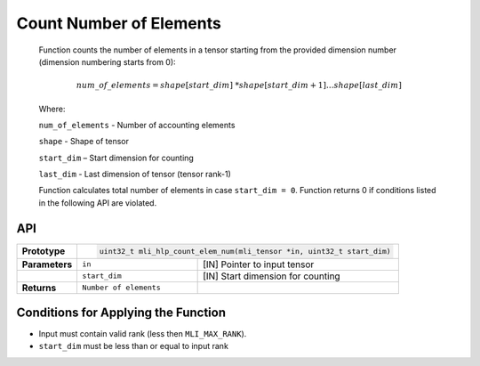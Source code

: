 .. _count_no_elem:

Count Number of Elements 
~~~~~~~~~~~~~~~~~~~~~~~~~

   Function counts the number of elements in a tensor starting from the
   provided dimension number (dimension numbering starts from 0):

.. math:: num\_ of\_ elements = shape\lbrack start\_ dim\rbrack\ *shape\lbrack start\_ dim + 1\rbrack*\ldots*shape\lbrack last\_ dim\rbrack

..

   Where:

   ``num_of_elements`` - Number of accounting elements

   ``shape`` - Shape of tensor

   ``start_dim`` – Start dimension for counting

   ``last_dim`` - Last dimension of tensor (tensor rank-1)

   Function calculates total number of elements in case
   ``start_dim = 0``. Function returns 0 if conditions listed
   in the following API are violated.

.. _api-16:

API
^^^

+-----------------------+-----------------------+-------------------------------------------------+
| **Prototype**         |.. code:: c                                                              |
|                       |                                                                         |      
|                       | uint32_t mli_hlp_count_elem_num(mli_tensor *in, uint32_t start_dim)     |
+-----------------------+-----------------------+-------------------------------------------------+
| **Parameters**        | ``in``                | [IN] Pointer to input  tensor                   |
+-----------------------+-----------------------+-------------------------------------------------+
|                       | ``start_dim``         | [IN] Start dimension for counting               |
+-----------------------+-----------------------+-------------------------------------------------+
| **Returns**           | ``Number of elements``|                                                 |
+-----------------------+-----------------------+-------------------------------------------------+

.. _conditions-for-applying-the-function-5:

Conditions for Applying the Function
^^^^^^^^^^^^^^^^^^^^^^^^^^^^^^^^^^^^

-  Input must contain valid rank (less then ``MLI_MAX_RANK``).

-  ``start_dim`` must be less than or equal to input rank